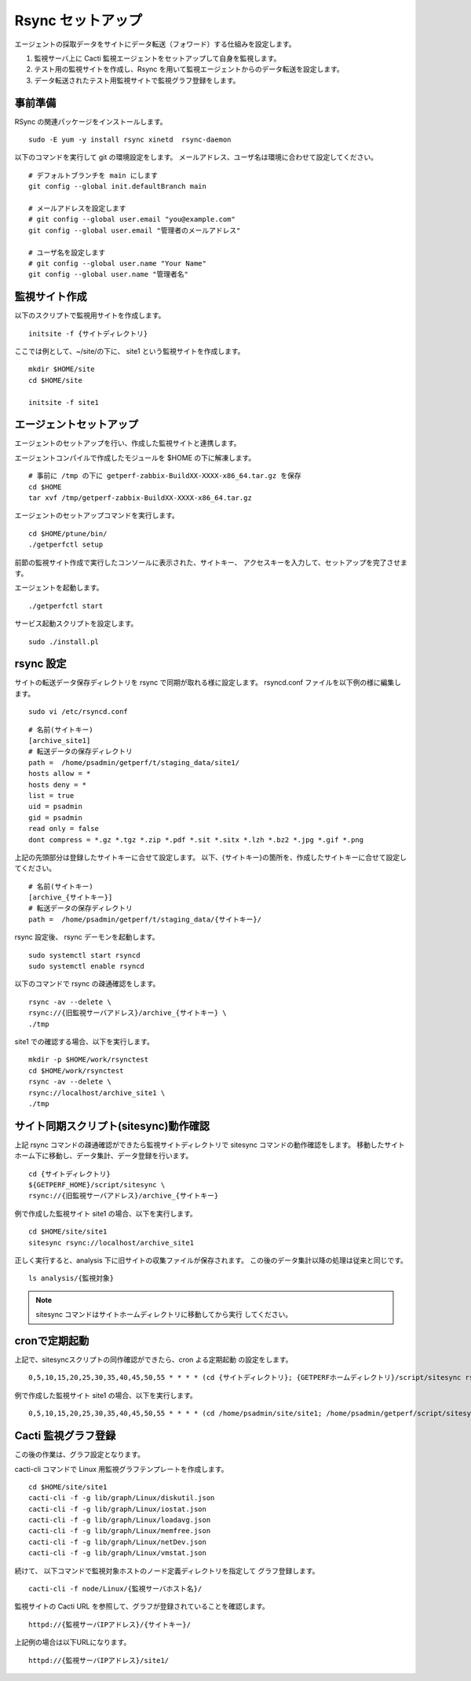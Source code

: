 Rsync セットアップ
==================

エージェントの採取データをサイトにデータ転送（フォワード）する仕組みを設定します。

1. 監視サーバ上に Cacti 監視エージェントをセットアップして自身を監視します。
2. テスト用の監視サイトを作成し、Rsync を用いて監視エージェントからのデータ転送を設定します。
3. データ転送されたテスト用監視サイトで監視グラフ登録をします。


事前準備
--------

RSync の関連パッケージをインストールします。

::

    sudo -E yum -y install rsync xinetd  rsync-daemon

以下のコマンドを実行して git の環境設定をします。
メールアドレス、ユーザ名は環境に合わせて設定してください。

::

   # デフォルトブランチを main にします
   git config --global init.defaultBranch main

   # メールアドレスを設定します
   # git config --global user.email "you@example.com"
   git config --global user.email "管理者のメールアドレス"

   # ユーザ名を設定します
   # git config --global user.name "Your Name"
   git config --global user.name "管理者名"

監視サイト作成
--------------

以下のスクリプトで監視用サイトを作成します。

::

   initsite -f {サイトディレクトリ}

ここでは例として、~/site/の下に、 site1 という監視サイトを作成します。

::

   mkdir $HOME/site
   cd $HOME/site

   initsite -f site1

エージェントセットアップ
------------------------


エージェントのセットアップを行い、作成した監視サイトと連携します。

エージェントコンパイルで作成したモジュールを $HOME の下に解凍します。

::

   # 事前に /tmp の下に getperf-zabbix-BuildXX-XXXX-x86_64.tar.gz を保存
   cd $HOME
   tar xvf /tmp/getperf-zabbix-BuildXX-XXXX-x86_64.tar.gz

エージェントのセットアップコマンドを実行します。

::

   cd $HOME/ptune/bin/
   ./getperfctl setup

前節の監視サイト作成で実行したコンソールに表示された、サイトキー、
アクセスキーを入力して、セットアップを完了させます。

エージェントを起動します。

::

   ./getperfctl start

サービス起動スクリプトを設定します。

::

   sudo ./install.pl

rsync 設定
----------

サイトの転送データ保存ディレクトリを rsync で同期が取れる様に設定します。
rsyncd.conf ファイルを以下例の様に編集します。

::

   sudo vi /etc/rsyncd.conf

::

    # 名前(サイトキー)
    [archive_site1]
    # 転送データの保存ディレクトリ
    path =  /home/psadmin/getperf/t/staging_data/site1/
    hosts allow = *
    hosts deny = *
    list = true
    uid = psadmin
    gid = psadmin
    read only = false 
    dont compress = *.gz *.tgz *.zip *.pdf *.sit *.sitx *.lzh *.bz2 *.jpg *.gif *.png

上記の先頭部分は登録したサイトキーに合せて設定します。
以下、{サイトキー}の箇所を、作成したサイトキーに合せて設定してください。

::

    # 名前(サイトキー)
    [archive_{サイトキー}]
    # 転送データの保存ディレクトリ
    path =  /home/psadmin/getperf/t/staging_data/{サイトキー}/


rsync 設定後、 rsync デーモンを起動します。

::

   sudo systemctl start rsyncd
   sudo systemctl enable rsyncd

以下のコマンドで rsync の疎通確認をします。

::

   rsync -av --delete \
   rsync://{旧監視サーバアドレス}/archive_{サイトキー} \
   ./tmp

site1 での確認する場合、以下を実行します。

::

   mkdir -p $HOME/work/rsynctest
   cd $HOME/work/rsynctest
   rsync -av --delete \
   rsync://localhost/archive_site1 \
   ./tmp


サイト同期スクリプト(sitesync)動作確認
--------------------------------------

上記 rsync コマンドの疎通確認ができたら監視サイトディレクトリで
sitesync コマンドの動作確認をします。
移動したサイトホーム下に移動し、データ集計、データ登録を行います。

::

    cd {サイトディレクトリ}
    ${GETPERF_HOME}/script/sitesync \
    rsync://{旧監視サーバアドレス}/archive_{サイトキー}

例で作成した監視サイト site1 の場合、以下を実行します。

::

    cd $HOME/site/site1
    sitesync rsync://localhost/archive_site1

正しく実行すると、analysis 下に旧サイトの収集ファイルが保存されます。
この後のデータ集計以降の処理は従来と同じです。

::

    ls analysis/{監視対象}

.. note:: 

    sitesync コマンドはサイトホームディレクトリに移動してから実行
    してください。

cronで定期起動
--------------

上記で、sitesyncスクリプトの同作確認ができたら、cron よる定期起動
の設定をします。

::

   0,5,10,15,20,25,30,35,40,45,50,55 * * * * (cd {サイトディレクトリ}; {GETPERFホームディレクトリ}/script/sitesync rsync://{監視サーバアドレス}/archive_{サイトキー} -i 300 -t 1 -p > /dev/null 2>&1) &

例で作成した監視サイト site1 の場合、以下を実行します。

::

   0,5,10,15,20,25,30,35,40,45,50,55 * * * * (cd /home/psadmin/site/site1; /home/psadmin/getperf/script/sitesync rsync://localhost/archive_site1 -i 300 -t 1 -p > /dev/null 2>&1) &

Cacti 監視グラフ登録
--------------------

この後の作業は、グラフ設定となります。

cacti-cli コマンドで Linux 用監視グラフテンプレートを作成します。

::

    cd $HOME/site/site1
    cacti-cli -f -g lib/graph/Linux/diskutil.json
    cacti-cli -f -g lib/graph/Linux/iostat.json
    cacti-cli -f -g lib/graph/Linux/loadavg.json
    cacti-cli -f -g lib/graph/Linux/memfree.json
    cacti-cli -f -g lib/graph/Linux/netDev.json
    cacti-cli -f -g lib/graph/Linux/vmstat.json


続けて、 以下コマンドで監視対象ホストのノード定義ディレクトリを指定して
グラフ登録します。

::

    cacti-cli -f node/Linux/{監視サーバホスト名}/

監視サイトの Cacti URL を参照して、グラフが登録されていることを確認します。

::

    httpd://{監視サーバIPアドレス}/{サイトキー}/


上記例の場合は以下URLになります。

::

    httpd://{監視サーバIPアドレス}/site1/

